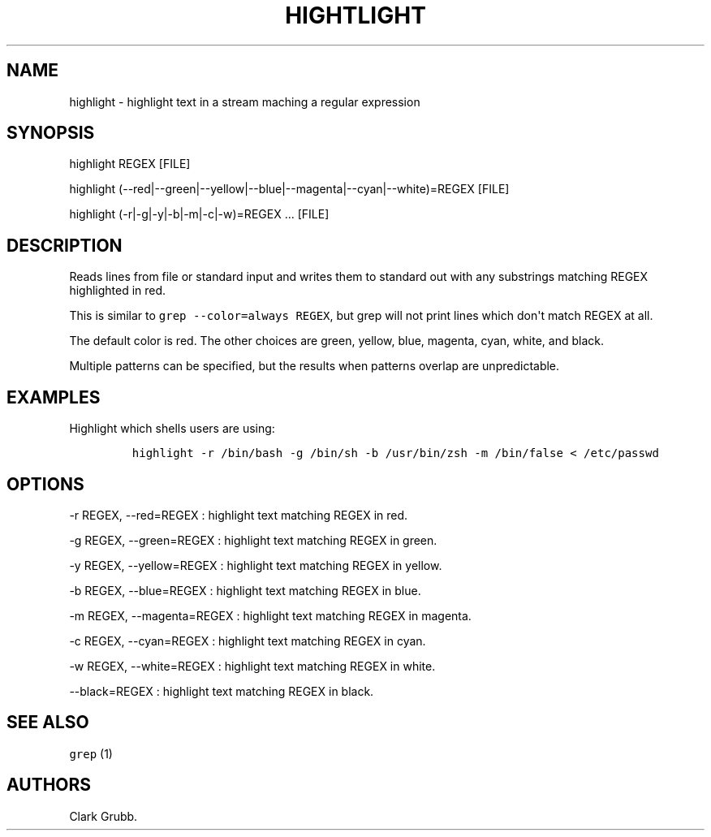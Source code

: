 .TH HIGHTLIGHT 1 "September 12, 2013" 
.SH NAME
.PP
highlight \- highlight text in a stream maching a regular expression
.SH SYNOPSIS
.PP
highlight REGEX [FILE]
.PP
highlight
(\-\-red|\-\-green|\-\-yellow|\-\-blue|\-\-magenta|\-\-cyan|\-\-white)=REGEX
...
[FILE]
.PP
highlight (\-r|\-g|\-y|\-b|\-m|\-c|\-w)=REGEX ...
[FILE]
.SH DESCRIPTION
.PP
Reads lines from file or standard input and writes them to standard out
with any substrings matching REGEX highlighted in red.
.PP
This is similar to \f[C]grep\ \-\-color=always\ REGEX\f[], but grep will
not print lines which don\[aq]t match REGEX at all.
.PP
The default color is red.
The other choices are green, yellow, blue, magenta, cyan, white, and
black.
.PP
Multiple patterns can be specified, but the results when patterns
overlap are unpredictable.
.SH EXAMPLES
.PP
Highlight which shells users are using:
.IP
.nf
\f[C]
highlight\ \-r\ /bin/bash\ \-g\ /bin/sh\ \-b\ /usr/bin/zsh\ \-m\ /bin/false\ <\ /etc/passwd
\f[]
.fi
.SH OPTIONS
.PP
\-r REGEX, \-\-red=REGEX : highlight text matching REGEX in red.
.PP
\-g REGEX, \-\-green=REGEX : highlight text matching REGEX in green.
.PP
\-y REGEX, \-\-yellow=REGEX : highlight text matching REGEX in yellow.
.PP
\-b REGEX, \-\-blue=REGEX : highlight text matching REGEX in blue.
.PP
\-m REGEX, \-\-magenta=REGEX : highlight text matching REGEX in magenta.
.PP
\-c REGEX, \-\-cyan=REGEX : highlight text matching REGEX in cyan.
.PP
\-w REGEX, \-\-white=REGEX : highlight text matching REGEX in white.
.PP
\-\-black=REGEX : highlight text matching REGEX in black.
.SH SEE ALSO
.PP
\f[C]grep\f[] (1)
.SH AUTHORS
Clark Grubb.
